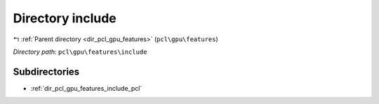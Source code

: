 .. _dir_pcl_gpu_features_include:


Directory include
=================


|exhale_lsh| :ref:`Parent directory <dir_pcl_gpu_features>` (``pcl\gpu\features``)

.. |exhale_lsh| unicode:: U+021B0 .. UPWARDS ARROW WITH TIP LEFTWARDS

*Directory path:* ``pcl\gpu\features\include``

Subdirectories
--------------

- :ref:`dir_pcl_gpu_features_include_pcl`



